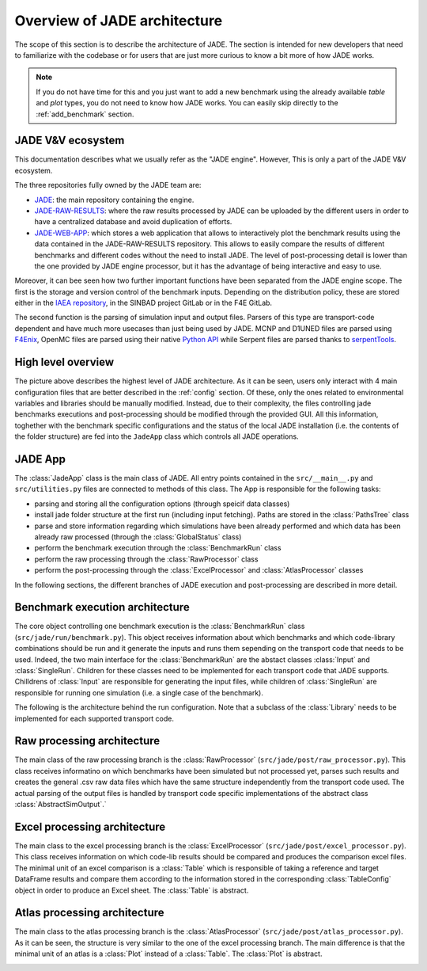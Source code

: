 #############################
Overview of JADE architecture
#############################

The scope of this section is to describe the architecture of JADE. The section
is intended for new developers that need to familiarize with the codebase or for
users that are just more curious to know a bit more of how JADE works.

.. note:: 
    
    If you do not have time for this and you just want to add a new benchmark
    using the already available *table* and *plot* types, you do not 
    need to know how JADE works. You can easily skip directly
    to the :ref:`add_benchmark` section.


.. _ecosystem:

JADE V&V ecosystem
==================

This documentation describes what we usually refer as the "JADE engine". However,
This is only a part of the JADE V&V ecosystem.

.. image:: /img/dev_guide/JADE_ecosystem.png
    :width: 800
    :align: center

The three repositories fully owned by the JADE team are:

- `JADE <https://github.com/JADE-V-V/JADE>`_: the main repository containing the engine.
- `JADE-RAW-RESULTS <https://github.com/JADE-V-V/JADE-RAW-RESULTS>`_: where the raw results processed by 
  JADE can be uploaded by the different users in order to have a centralized database and avoid duplication
  of efforts.
- `JADE-WEB-APP <https://github.com/JADE-V-V/JADE-RAW-RESULTS>`_: which stores a web application that allows
  to interactively plot the benchmark results using the data contained in the JADE-RAW-RESULTS repository.
  This allows to easily compare the results of different benchmarks and different codes without the need
  to install JADE. The level of post-processing detail is lower than the one provided by JADE engine 
  processor, but it has the advantage of being interactive and easy to use.

Moreover, it can bee seen how two further important functions have been separated from the JADE engine scope.
The first is the storage and version control of the benchmark inputs. Depending on the distribution
policy, these are stored either in the `IAEA repository <https://github.com/IAEA-NDS/open-benchmarks>`_,
in the SINBAD project GitLab or in the F4E GitLab.

The second function is the parsing of simulation input and output files. Parsers of this type are
transport-code dependent and have much more usecases than just being used by JADE. MCNP and D1UNED files
are parsed using `F4Enix <https://f4enix.readthedocs.io/en/latest/>`_, OpenMC files are parsed using their
native `Python API <https://docs.openmc.org/en/stable/pythonapi/index.html>`_ while Serpent files are parsed
thanks to `serpentTools <https://serpent-tools.readthedocs.io/en/master/>`_.

High level overview
===================

.. image:: /img/dev_guide/JADE_high_lvl_arch.png
    :width: 800
    :align: center

The picture above describes the highest level of JADE architecture. As it can 
be seen, users only interact with 4 main configuration files that are better
described in the :ref:`config` section. Of these, only the ones related to 
environmental variables and libraries should be manually modified. Instead, due to
their complexity, the files controlling jade benchmarks executions and 
post-processing should be modified through the provided GUI. All this information,
toghether with the benchmark specific configurations and the status of the 
local JADE installation (i.e. the contents of the folder structure) are fed into
the ``JadeApp`` class which controls all JADE operations.

JADE App
========
The :class:`JadeApp` class is the main class of JADE. All entry points contained in the
``src/__main__.py`` and ``src/utilities.py`` files are connected to methods
of this class. The App is responsible for the following tasks:

- parsing and storing all the configuration options (through speicif data classes)
- install jade folder structure at the first run (including input fetching). Paths are stored in the
  :class:`PathsTree` class
- parse and store information regarding which simulations have been already performed and which
  data has been already raw processed (through the :class:`GlobalStatus` class)
- perform the benchmark execution through the :class:`BenchmarkRun` class
- perform the raw processing through the :class:`RawProcessor` class
- perform the post-processing through the :class:`ExcelProcessor` and :class:`AtlasProcessor` classes

In the following sections, the different branches of JADE execution and post-processing are described
in more detail.

Benchmark execution architecture
================================

.. image:: /img/dev_guide/run_architecture.png
    :width: 800
    :align: center

The core object controlling one benchmark execution is the :class:`BenchmarkRun` class
(``src/jade/run/benchmark.py``). This object receives information about which benchmarks and
which code-library combinations should be run and it generate the inputs and runs them
sepending on the transport code that needs to be used. Indeed, the two main interface for
the :class:`BenchmarkRun` are the abstact classes :class:`Input` and :class:`SingleRun`.
Children for these classes need to be implemented for each transport code that JADE
supports. Chilldrens of :class:`Input` are responsible for generating the input files,
while children of :class:`SingleRun` are responsible for running one simulation (i.e.
a single case of the benchmark).

The following is the architecture behind the run configuration. Note that a subclass of the
:class:`Library` needs to be implemented for each supported transport code.

.. image:: /img/dev_guide/run_config_architecture.png
    :width: 600
    :align: center

Raw processing architecture
===========================

The main class of the raw processing branch is the :class:`RawProcessor`
(``src/jade/post/raw_processor.py``). This class receives informatino on which benchmarks
have been simulated but not processed yet, parses such results and creates the 
general .csv raw data files which have the same structure independently from the 
transport code used. The actual parsing of the output files is handled by transport code
specific implementations of the abstract class :class:`AbstractSimOutput`.`

.. image:: /img/dev_guide/raw_processing_architecture.png
    :width: 800
    :align: center

Excel processing architecture
=============================

The main class to the excel processing branch is the :class:`ExcelProcessor`
(``src/jade/post/excel_processor.py``). This class receives information on which code-lib
results should be compared and produces the comparison excel files.
The minimal unit of an excel comparison is a :class:`Table` which is responsible of taking
a reference and target DataFrame results and compare them according to the information
stored in the corresponding :class:`TableConfig` object in order to produce an Excel sheet.
The :class:`Table` is abstract.

.. image:: /img/dev_guide/excel_processing_architecture.png
    :width: 800
    :align: center

Atlas processing architecture
=============================

The main class to the atlas processing branch is the :class:`AtlasProcessor`
(``src/jade/post/atlas_processor.py``). As it can be seen, the structure is very similar to the
one of the excel processing branch. The main difference is that the minimal unit of an atlas
is a :class:`Plot` instead of a :class:`Table`. The :class:`Plot` is abstract.

.. image:: /img/dev_guide/atlas_processing_architecture.png
    :width: 800
    :align: center